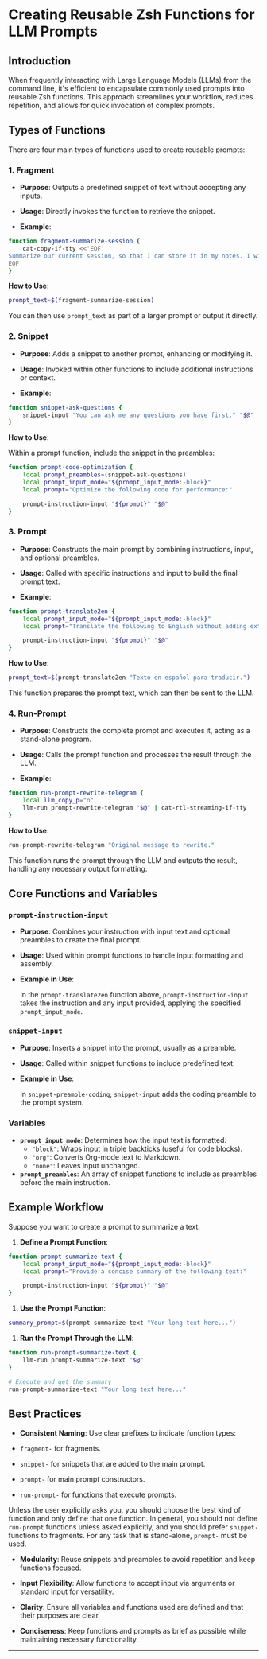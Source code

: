 * Creating Reusable Zsh Functions for LLM Prompts
** Introduction
When frequently interacting with Large Language Models (LLMs) from the command line, it's efficient to encapsulate commonly used prompts into reusable Zsh functions. This approach streamlines your workflow, reduces repetition, and allows for quick invocation of complex prompts.

** Types of Functions
There are four main types of functions used to create reusable prompts:

*** 1. *Fragment*
- *Purpose*: Outputs a predefined snippet of text without accepting any inputs.

- *Usage*: Directly invokes the function to retrieve the snippet.

- *Example*:

#+begin_src zsh :eval never
function fragment-summarize-session {
    cat-copy-if-tty <<'EOF'
Summarize our current session, so that I can store it in my notes. I will directly copy your next message, so don't include any preamble.
EOF
}
#+end_src

*How to Use*:

#+begin_src zsh :eval never
prompt_text=$(fragment-summarize-session)
#+end_src

You can then use =prompt_text= as part of a larger prompt or output it directly.

*** 2. *Snippet*
- *Purpose*: Adds a snippet to another prompt, enhancing or modifying it.

- *Usage*: Invoked within other functions to include additional instructions or context.

- *Example*:

#+begin_src zsh :eval never
function snippet-ask-questions {
    snippet-input "You can ask me any questions you have first." "$@"
}
#+end_src

*How to Use*:

Within a prompt function, include the snippet in the preambles:

#+begin_src zsh :eval never
function prompt-code-optimization {
    local prompt_preambles=(snippet-ask-questions)
    local prompt_input_mode="${prompt_input_mode:-block}"
    local prompt="Optimize the following code for performance:"
    
    prompt-instruction-input "${prompt}" "$@"
}
#+end_src

*** 3. *Prompt*
- *Purpose*: Constructs the main prompt by combining instructions, input, and optional preambles.

- *Usage*: Called with specific instructions and input to build the final prompt text.

- *Example*:

#+begin_src zsh :eval never
function prompt-translate2en {
    local prompt_input_mode="${prompt_input_mode:-block}"
    local prompt="Translate the following to English without adding extra commentary."

    prompt-instruction-input "${prompt}" "$@"
}
#+end_src

*How to Use*:

#+begin_src zsh :eval never
prompt_text=$(prompt-translate2en "Texto en español para traducir.")
#+end_src

This function prepares the prompt text, which can then be sent to the LLM.

*** 4. *Run-Prompt*
- *Purpose*: Constructs the complete prompt and executes it, acting as a stand-alone program.

- *Usage*: Calls the prompt function and processes the result through the LLM.

- *Example*:

#+begin_src zsh :eval never
function run-prompt-rewrite-telegram {
    local llm_copy_p="n"
    llm-run prompt-rewrite-telegram "$@" | cat-rtl-streaming-if-tty
}
#+end_src

*How to Use*:

#+begin_src zsh :eval never
run-prompt-rewrite-telegram "Original message to rewrite."
#+end_src

This function runs the prompt through the LLM and outputs the result, handling any necessary output formatting.

** Core Functions and Variables
*** =prompt-instruction-input=
- *Purpose*: Combines your instruction with input text and optional preambles to create the final prompt.

- *Usage*: Used within prompt functions to handle input formatting and assembly.

- *Example in Use*:

  In the =prompt-translate2en= function above, =prompt-instruction-input= takes the instruction and any input provided, applying the specified =prompt_input_mode=.

*** =snippet-input=
- *Purpose*: Inserts a snippet into the prompt, usually as a preamble.

- *Usage*: Called within snippet functions to include predefined text.

- *Example in Use*:

  In =snippet-preamble-coding=, =snippet-input= adds the coding preamble to the prompt system.

*** Variables
- *=prompt_input_mode=*: Determines how the input text is formatted.
  - ="block"=: Wraps input in triple backticks (useful for code blocks).
  - ="org"=: Converts Org-mode text to Markdown.
  - ="none"=: Leaves input unchanged.
- *=prompt_preambles=*: An array of snippet functions to include as preambles before the main instruction.

** Example Workflow
Suppose you want to create a prompt to summarize a text.

1. *Define a Prompt Function*:

#+begin_src zsh :eval never
function prompt-summarize-text {
    local prompt_input_mode="${prompt_input_mode:-block}"
    local prompt="Provide a concise summary of the following text:"
    
    prompt-instruction-input "${prompt}" "$@"
}
#+end_src

2. *Use the Prompt Function*:

#+begin_src zsh :eval never
summary_prompt=$(prompt-summarize-text "Your long text here...")
#+end_src

3. *Run the Prompt Through the LLM*:

#+begin_src zsh :eval never
function run-prompt-summarize-text {
    llm-run prompt-summarize-text "$@"
}

# Execute and get the summary
run-prompt-summarize-text "Your long text here..."
#+end_src

** Best Practices
- *Consistent Naming*: Use clear prefixes to indicate function types:

- =fragment-= for fragments.
- =snippet-= for snippets that are added to the main prompt.
- =prompt-= for main prompt constructors.
- =run-prompt-= for functions that execute prompts.

Unless the user explicitly asks you, you should choose the best kind of function and only define that one function. In general, you should not define =run-prompt= functions unless asked explicitly, and you should prefer =snippet-= functions to fragments. For any task that is stand-alone, =prompt-= must be used.

- *Modularity*: Reuse snippets and preambles to avoid repetition and keep functions focused.

- *Input Flexibility*: Allow functions to accept input via arguments or standard input for versatility.

- *Clarity*: Ensure all variables and functions used are defined and that their purposes are clear.

- *Conciseness*: Keep functions and prompts as brief as possible while maintaining necessary functionality.

--------

